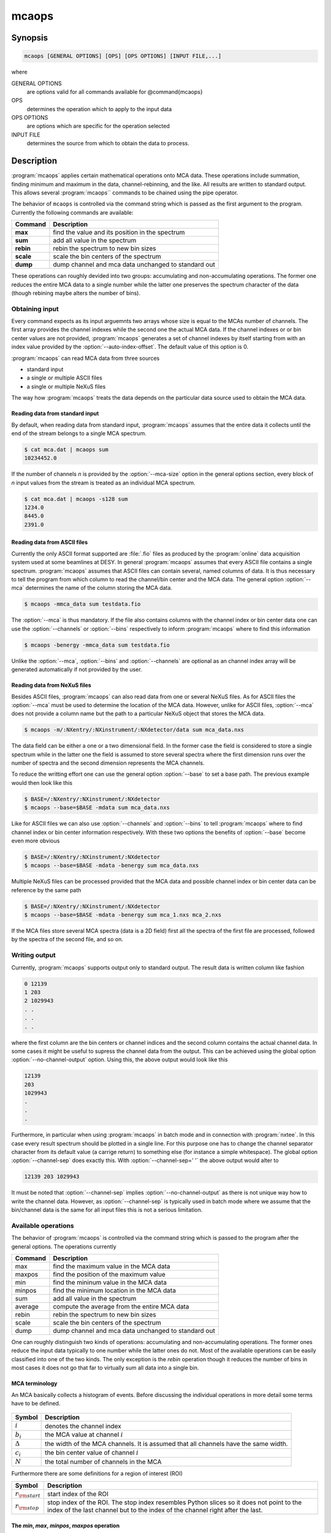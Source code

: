 
======
mcaops
======

Synopsis
========

.. code-block:: bash

    mcaops [GENERAL OPTIONS] [OPS] [OPS OPTIONS] [INPUT FILE,...]

where

GENERAL OPTIONS  
    are options valid for all commands available for @command{mcaops}

OPS
    determines the operation which to apply to the input data

OPS OPTIONS
    are options which are specific for the operation selected 

INPUT FILE
    determines the source from which to obtain the data to process.

Description
===========

:program:`mcaops` applies certain mathematical operations onto MCA data. These
operations include summation, finding minimum and maximum in the data,
channel-rebinning, and the like.   All results are written to standard output.
This allows several :program:`mcaops`` commands to be chained using the pipe
operator. 

The behavior of ``mcaops`` is controlled via the command string which is
passed as the first argument to the program.  Currently
the following commands are available:

=========  ======================================================
Command    Description
=========  ======================================================
**max**    find the value and its position in the spectrum
**sum**    add all value in the spectrum
**rebin**  rebin the spectrum to new bin sizes
**scale**  scale the bin centers of the spectrum
**dump**   dump channel and mca data unchanged to standard out
=========  ======================================================

These operations can roughly devided into two groups: accumulating and
non-accumulating operations. The former one reduces the entire MCA data to a
single number while the latter one preserves the spectrum character of the data
(though rebining maybe alters the number of bins). 

Obtaining input
---------------

Every command expects as its input arguemnts two arrays whose size is equal to
the MCAs number of channels. The first array provides the channel indexes while
the second one the actual MCA data. If the channel indexes or or bin center
values are not provided, :program:`mcaops` generates a set of channel indexes by
itself starting from with an index value provided by the 
:option:`--auto-index-offset`. The default value of this option is 0.

:program:`mcaops` can read MCA data from three sources

* standard input
* a single or multiple ASCII files 
* a single or multiple NeXuS files

The way how :program:`mcaops` treats the data depends on the particular data
source used to obtain the MCA data.

Reading data from standard input
^^^^^^^^^^^^^^^^^^^^^^^^^^^^^^^^

By default, when reading data from standard input, :program:`mcaops` assumes
that the entire data it collects until the end of the stream belongs to a
single MCA spectrum. 

.. code-block:: bash

    $ cat mca.dat | mcaops sum 
    10234452.0

If the number of channels *n* is provided by the
:option:`--mca-size` option in the general options section, every block of
*n* input values from the stream is treated as an individual MCA spectrum. 

.. code-block:: bash

    $ cat mca.dat | mcaops -s128 sum
    1234.0
    8445.0
    2391.0

Reading data from ASCII files
^^^^^^^^^^^^^^^^^^^^^^^^^^^^^

Currently the only ASCII format supported are :file:`.fio` files as produced by
the :program:`online` data acquisition system used at some beamlines at DESY.
In general :program:`mcaops` assumes that every ASCII file contains a single
spectrum. :program:`mcaops` assumes that ASCII files can contain several, named
columns of data. It is thus necessary to tell the program from which column to
read the channel/bin center and the MCA data. 
The general option :option:`--mca` determines the name of the column storing
the MCA data.

.. code-block:: bash

    $ mcaops -mmca_data sum testdata.fio

The :option:`--mca` is thus mandatory. If the file also contains columns with
the channel index or bin center data one can use the :option:`--channels` or
:option:`--bins` respectively to inform :program:`mcaops` where to find this
information

.. code-block:: bash

    $ mcaops -benergy -mmca_data sum testdata.fio

Unlike the :option:`--mca`, :option:`--bins` and :option:`--channels` are
optional as an channel index array will be generated automatically if not
provided by the user.

Reading data from NeXuS files
^^^^^^^^^^^^^^^^^^^^^^^^^^^^^

Besides ASCII files, :program:`mcaops` can also read data from one or several
NeXuS files. As for ASCII files the :option:`--mca` must be used to determine the
location of the MCA data. However, unlike for ASCII files, :option:`--mca` does
not provide a column name but the path to a particular NeXuS object that stores
the MCA data. 

.. code-block:: bash

    $ mcaops -m/:NXentry/:NXinstrument/:NXdetector/data sum mca_data.nxs

The data field can be either a one or a two dimensional field. In the former
case the field is considered to store a single spectrum while in the latter one
the field is assumed to store several spectra where the first dimension runs
over the number of spectra and the second dimension represents the MCA channels. 

To reduce the writting effort one can use the general option :option:`--base`
to set a base path. The previous example would then look like this 

.. code-block:: bash

    $ BASE=/:NXentry/:NXinstrument/:NXdetector
    $ mcaops --base=$BASE -mdata sum mca_data.nxs

Like for ASCII files we can also use :option:`--channels` and :option:`--bins`
to tell :program:`mcaops` where to find channel index or bin center information
respectively. With these two options the benefits of :option:`--base` become
even more obvious 

.. code-block:: bash

    $ BASE=/:NXentry/:NXinstrument/:NXdetector
    $ mcaops --base=$BASE -mdata -benergy sum mca_data.nxs

Multiple NeXuS files can be processed provided that the MCA data and possible
channel index or bin center data can be reference by the same path

.. code-block:: bash

    $ BASE=/:NXentry/:NXinstrument/:NXdetector
    $ mcaops --base=$BASE -mdata -benergy sum mca_1.nxs mca_2.nxs

If the MCA files store several MCA spectra (data is a 2D field) first all the
spectra of the first file are processed, followed by the spectra of the second
file, and so on.

Writing output
--------------

Currently, :program:`mcaops` supports output only to standard output. The 
result data is written column like fashion

.. code-block:: text

    0 12139
    1 203
    2 1029943
    . .
    . .
    . .

where the first column are the bin centers or channel indices and the second
column contains the actual channel data. In some cases it might be useful to
supress the channel data from the output. This can be achieved using the global
option :option:`--no-channel-output` option. Using this, the above output would
look like this

.. code-block:: text

    12139
    203
    1029943
    .
    .
    .

Furthermore, in particular when using :program:`mcaops` in batch mode and in
connection with :program:`nxtee`. In this case every result spectrum should be 
plotted in a single line. For this purpose one has to change the 
channel separator character from its default value (a carrige return) to 
something else (for instance a simple whitespace). The global option 
:option:`--channel-sep` does exactly this. With :option:`--channel-sep=' '` the
above output would alter to 

.. code-block:: text
    
   12139 203 1029943

It must be noted that :option:`--channel-sep` implies
:option:`--no-channel-output` as there is not unique way how to write the channel 
data. However, as :option:`--channel-sep` is typically used in batch mode 
where we assume that the bin/channel data is the same for all input files
this is not a serious limitation.

Available operations
--------------------

The behavior of :program:`mcaops` is controlled via the command string which is
passed to the program after the general options. The operations currently

=======   ====================================================
Command   Description
=======   ====================================================
max       find the maximum value in the MCA data
maxpos    find the position of the maximum value
min       find the mininum value in the MCA data
minpos    find the minimum location in the MCA data
sum       add all value in the spectrum
average   compute the average from the entire MCA data
rebin     rebin the spectrum to new bin sizes
scale     scale the bin centers of the spectrum
dump      dump channel and mca data unchanged to standard out
=======   ====================================================

One can roughly distinguish two kinds of operations: accumulating and
non-accumulating operations. The former ones reduce the input data typically to
one number while the latter ones do not.  Most of the available operations can
be easily classified into one of the two kinds. The only exception is the 
*rebin* operation though it reduces the number of bins in most cases it
does not go that far to virtually sum all data into a single bin.


MCA terminology 
^^^^^^^^^^^^^^^

An MCA basically collects a histogram of events.  Before discussing the
individual operations in more detail some terms have to be defined. 

.. figure:: pics/mca_basics_1.png
   :align: center


+----------------+----------------------------------------------------------+
| Symbol         | Description                                              |
+================+==========================================================+
| :math:`i`      | denotes the channel index                                |
+----------------+----------------------------------------------------------+
| :math:`b_{i}`  | the MCA value at channel :math:`i`                       |
+----------------+----------------------------------------------------------+
| :math:`\Delta` | the width of the MCA channels. It is assumed that all    |
|                | channels have the same width.                            |
+----------------+----------------------------------------------------------+
| :math:`c_{i}`  |  the bin center value of channel :math:`i`               |
+----------------+----------------------------------------------------------+
| :math:`N`      | the total number of channels in the MCA                  |
+----------------+----------------------------------------------------------+

Furthermore there are some definitions for a region of interest (ROI)

+-----------------------+---------------------------------------------------+
| Symbol                | Description                                       |
+=======================+===================================================+
| :math:`r_{\rm start}` | start index of the ROI                            |
+-----------------------+---------------------------------------------------+
| :math:`r_{\rm stop}`  | stop index of the ROI. The stop index resembles   |
|                       | Python slices so it does not point to the index   |
|                       | of the last channel but to the index of the       |
|                       | channel right after the last.                     |
+-----------------------+---------------------------------------------------+

The *min*, *max*, *minpos*, *maxpos* operation
^^^^^^^^^^^^^^^^^^^^^^^^^^^^^^^^^^^^^^^^^^^^^^

None of these operations require an additional argument and do what their names
imply. The *min* and *max* print the maximum channel count 
to standard output while *minpos* and *maxpos* look for the bin
index or bin center value of the minimum or maximum value respectively. 
In cases where *min* or *max* find multiple occurances of the
minimum or maximum value the first one is taken. This is also true for 
*minpos* and *maxpos*.

The *sum* operation
^^^^^^^^^^^^^^^^^^^

In the simplest case this operation simply sums up all the bin values of the MCA
spectrum

.. math:: 
    
   s = \sum_{i=0}^{N-1} b_{i}

where :math:`i` is the channel index, :math:`N` the number of channels, and
:math:`b_{i}` the data value at the :math:`i`-th channel. :math:`s` is the
result written to standard output.  If a ROI is set the sum runs from 

.. math::

   s = \sum_{i=r_{start}}^{r_{stop}-1} b_{i}


The *average* operation
^^^^^^^^^^^^^^^^^^^^^^^

Computes the average over all bins in the MCAs histogram

.. math::
 
   a = {{1}\over{N}}\sum_{i=0}^{N-1}b_{i}

and in the presence of a ROI

.. math::

 a = {{1}\over{r_{\rm stop}-r_{\rm start}}}
     \sum_{i=r_{\rm start}}^{r_{\rm stop}-1}b_{i}
     
where in both expressions :math:`a` denotes the average.

The *rebin* operation
^^^^^^^^^^^^^^^^^^^^^

The *rebin* command collates several bins into one. The critical parameters
here is called :math:`b` which is the number of bins that should be collated.
:math:`n` denots the number of bins of the original histogram.  The new number
of bins can be computed with

.. math::

   \bar n = \biggm\lfloor {{n}\over{b}} \biggm\rfloor + (1)

If :math:`N` is not an integer multiple of :math:`b` we have to add an extra
bin which comes from the last term in the previous expression.  Technically
rebining is done by averaging the values stored in the original :math:`b` bins
and store the result in a single bin

.. math::

   \bar d_j = {{1}\over{\bar n}}
           \sum_{i=r_{\rm start}}^{r_{\rm stop}}d_{jb+i}

where :math:`j=1,\ldots, n_r` and :math:`r_j` denots the value of the
:math:`j`-th bin in the rebinned histogram. Again we have to take care for the
situation where the :math:`n` is not a multiple interger of :math:`b`. In this
case the last bin value for the new histogram is computed with

.. math::

   \bar d_{\bar n} = {{1}\over{n \bmod b}}
                      \sum_{i=n- n\bmod b}^n d_i.

In some cases not only the data should be recomputed but also the center values
of the bins. The procedure is actually the same as for the bin data shown above.
However, instead of the :math:`d_j` averaging is done over the :math:`c_j`.


The *scale* operation
^^^^^^^^^^^^^^^^^^^^^

The *scale* command of :program:`mcaops` assigns new values to the center
values of the histogram bins with respect to a reference bin.  To compute the
new center values from incoming data several parameters are required which must
be either provided by the user or in some cases can be inferred automatically
from the data.  Those parameters are 

* the index of the reference bin :math:`i_{ref}`
* a center value for the reference bin :math:`c_{ref}`
* and the new width of the binds :math:`\Delta b`

The index of the reference bin can either be computed from the maximum position
of the histogram or can be passed as a command line option by the user. With
these parameters the new center values for the binds can be computed using the
following linear function

.. math::

   c_i = c_{ref} + \Delta b (i-i_{ref})


The *dump* operation
^^^^^^^^^^^^^^^^^^^^

This operation does virtually nothing. It only adds the channel index data and
writes it along with the MCA data to standard out. 

.. code-block:: bash

    $ cat mca.dat | mcaops dump 
    0 120.
    1 3434.
    2 948.
    4 9991023.
    ....
    ...
    ..


Program options
===============

In general effect a particular option passed to @command{mcaops} has on the
input data depends on the operation that should be carried out. H

General program options
------------------------
These options apply to all operations

.. option:: -h, --help

   Print a usage message and exit.

.. option:: -v, --verbose

   Produce verbose output, printing information regarding the specified options
   and objects.  All output is printed to standard error allowing you to
   redirect payload data to an other program while still watching debugging
   output.

.. option:: -q, --quiet

   Suppress all unnecessary output (the counterpart of :option:`--verbose`)

.. option:: --header

   print a header before dumping the output to standard out

.. option:: -c [COLNAME], --channels=[COLNAME]

   specifies the name of the data object storing the channel index or bin
   center data. For *FIO* files this is the name of a column within the
   file and for *NeXuS* files this is the path to a one dimensional field.

.. option:: -b, --bins

   the same as the :option:`--channels`

.. option:: -m [COLNAME], --mca=[COLNAME]

   specifies the name of the data objects storing the MCA data which
   should be processed. For *FIO* files this is the name of a column in
   the file and for *NeXuS* files it is the path to a one or two
   dimensional field.

.. option:: --auto-index-offset=[INDEX-OFFSET]

   if no bin center or channel index array is provided by the user,
   :program:`mcaops` is generating channel index data automatically starting
   from an index value determined by this option. The default value is
   :math:`0`.

.. option:: -r, --roi 

   a region of interest (ROI) to which the operation can be restricted. The
   value of this option is a numeric range [Add here a reference to range].

.. option::  -s, --mca-size

   this option provides the total number of channels of the input data. It only
   takes effect when data is read from standard input.

.. option:: --base

    base path for NeXus files. The value of this option is used as a prefix to
    every NeXus object used with :option:`--bins` and :option:`-m`.

.. option:: --channel-sep

   defines the channel seperator. By default this is a line '\n' character. 

.. option:: --no-channel-output

   do not print channel data to the output stream. 

Options for the *rebin* operation
---------------------------------

.. option:: -b [NBINS], --binsize=[NBINS]

   defines the number of bins that should be collated during rebining. 

.. option:: --noxrebin 

   do not rebin the x-axis. Instead use indices for the output. 

.. option:: --normalize 

   normalize the rebinned data.

Options for the *scale* operation
---------------------------------

.. option:: -c [CENTER], --center=[CENTER]

   defines the index of the center bin used for rescaling. 

.. option:: -d [DELTA], --delta=[DELTA]

   defines the step width for the rebin operation

.. option:: -x [CENTERVALUE], --cvalue=[CENTERVALUE]

   the value of the center bin.

The *sum* and *max* command have no additional options.

Examples
========

For the examples two simple data files are generated which are located in the
example directory in the source distribution. The
first(:file:`examples/mcaops/test.dat`), contains MCA data with bin index
information starting at 0 while the second one (
:file:`examples/mcaops/test1.dat`) contains data with a bin index starting at
3.  We will use these files in the following examples along with the
:command:`cat` to simulate input from standard input. 
The content of the two example files is shown in the following figures

.. only:: html

    .. code-block:: bash

        $ GCMD="set xlabel \"channels\"; set xtics -2,1,12; plot '-' u 1:2 w boxes"
        $ cat test.dat | gnuplot -p -e "$GCMD" 
        $ cat test1.dat | gnuplot -p -e "$GCMD"

.. only:: texinfo

    .. code-block:: bash

        $ GCMD="set xlabel \"channels\"; set terminal dumb; set xtics -2,1,12; plot '-' u 1:2 w boxes"
        $ cat test.dat | gnuplot -p -e "$GCMD" 
        $ cat test1.dat | gnuplot -p -e "$GCMD"

gives

.. figure:: pics/mcaops_test_dat.png
   :align: center
   
   The content of :file:`examples/mcaops/test.dat` as shown by Gnuplot.

.. figure:: pics/mcaops_test1_dat.png
   :align: center

   The content of :file:`examples/mcaops/test1.dat` as shown by Gnuplot.

The first examples deal with the two accumulating operations *sum* and
*max*.  Lets start with the accumulative commands.  To compute the sum
of the data stored use

.. code-block:: bash

    $ cat test.dat | mcaops sum 
    602

where the output, 602, is the sum of all data values stored in the MCA. The sum
operation does not depend on the channel index and this is independent of it.
For a better understanding of how channel data is used by the program have a
look at the output of *max*. 
For :file:`test.dat` we get the following result

.. code-block:: bash

    $> cat test.dat | mcaops max
    5   200

where the first number denots the channel index of the maximum bin and the
second the maximum value  of the MCA data. As we start indexing of bins at 0 we
get here the correct answer 5. 
Now lets have a look on the second file :file:`test1.dat`

.. code-block:: bash

    $> cat test1.dat | mcaops max
    8   200

If we would count the entries in the file we would see that the maximum
position is still 5 (when using 0 based counting). However, as the file
provides channel information we get the correct channel index from the program. 

In the next example lets have a look on the @command{scale} command.  This
command asigns new values to the bin center values with respect to a particular
reference bin. The reference bin can be either determined by the program (it
uses the channel number of the maximum data value) or can be passed by the
user. 
In the next example the program should automatically find the reference bin 

.. code-block:: bash

    $ cat test.dat | mcaops scale -d0.5 -x0.0
    -2.5    1
    -2      0
    -1.5    10
    -1      50
    -0.5    100
    0       200
    0.5     70
    1       150
    1.5     20
    2       1
    2.5     0
    
Using :file:`test1.dat` (the on where the bin index  starts with 3) we obtain
the same result

.. code-block:: bash

    $ cat test1.dat | mcaops scale -d0.5 -x0.0
    -2.5    1
    -2      0
    -1.5    10
    -1      50
    -0.5    100
    0       200
    0.5     70
    1       150
    1.5     20
    2       1
    2.5     0

In the case where we pass the reference bin manually the situation is quite
different. Lets repeat the two example but now pass the reference bin
explicitely. 

.. code-block:: bash

    $ cat test.dat | mcaops scale -d0.5 -x0.0 -c5
    -2.5    1
    -2      0
    -1.5    10
    -1      50
    -0.5    100
    0       200
    0.5     70
    1       150
    1.5     20
    2       1
    2.5     0

For :file:`test.dat` we obtain exactly the same result as before since the
maximum value has the bin index 5. Now lets see what happens to the data in file
:file:`test1.dat`

.. code-block:: bash

    $> cat test1.dat | mcaops scale -d0.5 -x0.0 -c5
    -1.000000000000000e+00	1.000000000000000e+00
    -5.000000000000000e-01	0.000000000000000e+00
    0.000000000000000e+00	1.000000000000000e+01
    5.000000000000000e-01	5.000000000000000e+01
    1.000000000000000e+00	1.000000000000000e+02
    1.500000000000000e+00	2.000000000000000e+02
    2.000000000000000e+00	7.000000000000000e+01
    2.500000000000000e+00	1.500000000000000e+02
    3.000000000000000e+00	2.000000000000000e+01
    3.500000000000000e+00	1.000000000000000e+00
    4.000000000000000e+00	0.000000000000000e+00

The scale is now shifted as the bin index in :file:`test1.dat` starts with 3.

.. code-block:: bash

    $ cat test.dat | mcaops rebin --noxrebin -b3
    0       11
    1       350
    2       240
    3       1
    $ cat test.dat | mcaops rebin --noxrebin -b3 | gnuplot -p -e "$GCMD"

.. figure:: pics/mcaops_rebin3.png
   :align: center
   
:program:`mcaops` does not normalize the re-binned data by default. To
normalize the data use the :option:`--normalize`. 

.. code-block:: bash

    $ cat test.dat | mcaops rebin --noxrebin --normalize -b3 
    0       3.66667
    1       116.667
    2       80
    3       0.5

The :option:`--noxrebin` option tells the program to not rebin the x-axis.
Typically one would not use this option if the x-axis has some physical meaning
(instead of just bin numbers as in this example). 


Return value
------------
0 in case of success and -1 otherwise. 

